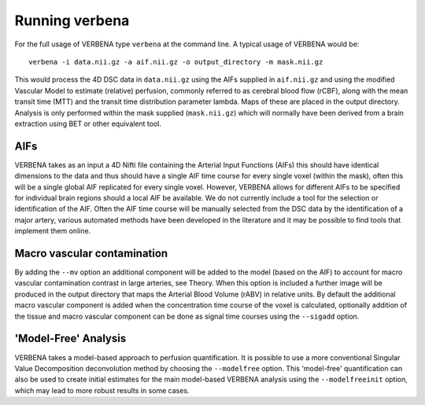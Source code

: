 Running verbena
===============

For the full usage of VERBENA type ``verbena`` at the command line. A typical usage of VERBENA would be::

    verbena -i data.nii.gz -a aif.nii.gz -o output_directory -m mask.nii.gz

This would process the 4D DSC data in ``data.nii.gz`` using the AIFs supplied in ``aif.nii.gz`` 
and using the modified Vascular Model to estimate (relative) perfusion, commonly referred to as 
cerebral blood flow (rCBF), along with the mean transit time (MTT) and the transit time distribution 
parameter lambda. Maps of these are placed in the output directory. Analysis is only performed within the
mask supplied (``mask.nii.gz``) which will normally have been derived from a brain extraction using 
BET or other equivalent tool.

AIFs
----

VERBENA takes as an input a 4D Nifti file containing the Arterial Input Functions (AIFs) this should 
have identical dimensions to the data and thus should have a single AIF time course for every single 
voxel (within the mask), often this will be a single global AIF replicated for every single voxel. 
However, VERBENA allows for different AIFs to be specified for individual brain regions should a 
local AIF be available. We do not currently include a tool for the selection or identification of 
the AIF. Often the AIF time course will be manually selected from the DSC data by the identification 
of a major artery, various automated methods have been developed in the literature and it may be 
possible to find tools that implement them online.

Macro vascular contamination
----------------------------

By adding the ``--mv`` option an additional component will be added to the model (based on the AIF) 
to account for macro vascular contamination contrast in large arteries, see Theory. When this 
option is included a further image will be produced in the output directory that maps the Arterial
Blood Volume (rABV) in relative units. By default the additional macro vascular component is added 
when the concentration time course of the voxel is calculated, optionally addition of the tissue 
and macro vascular component can be done as signal time courses using the ``--sigadd`` option.

'Model-Free' Analysis
---------------------

VERBENA takes a model-based approach to perfusion quantification. It is possible to use a more 
conventional Singular Value Decomposition deconvolution method by choosing the ``--modelfree`` 
option. This 'model-free' quantification can also be used to create initial estimates for the 
main model-based VERBENA analysis using the ``--modelfreeinit`` option, which may lead to more 
robust results in some cases.
